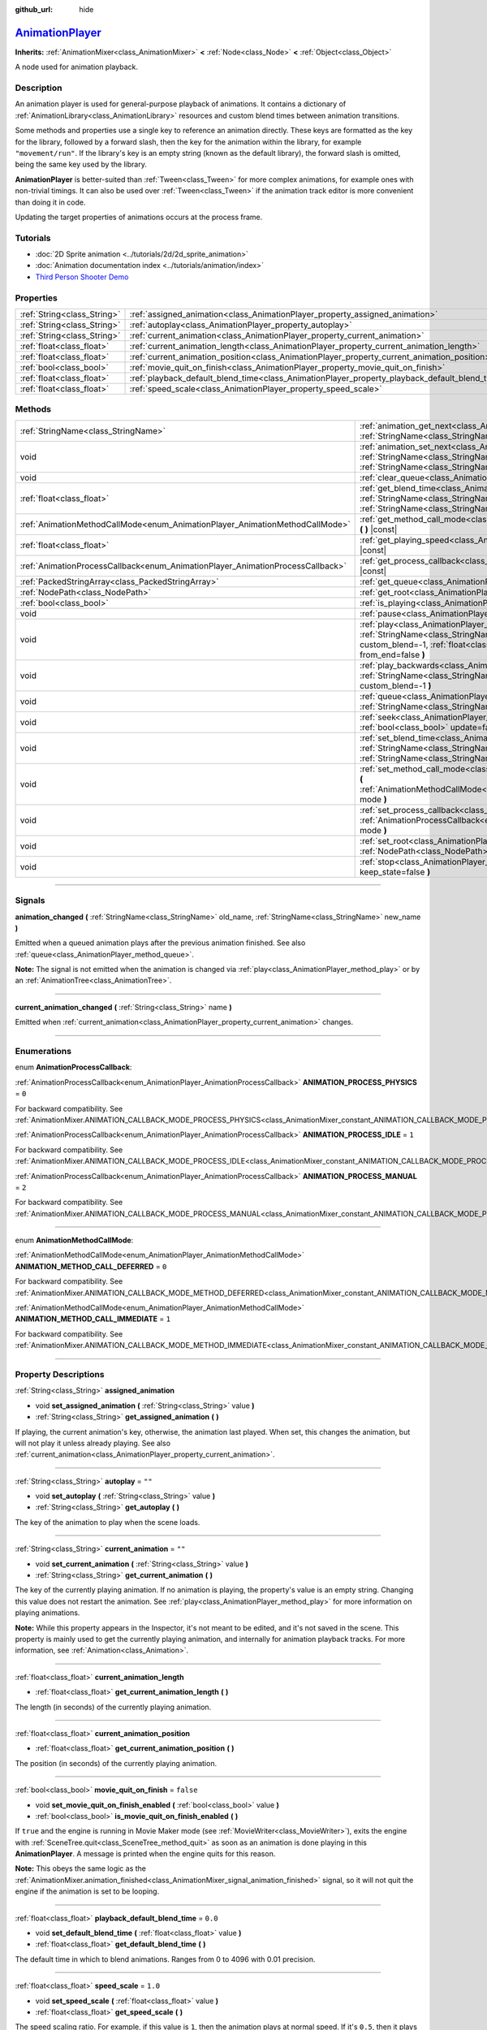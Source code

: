 :github_url: hide

.. DO NOT EDIT THIS FILE!!!
.. Generated automatically from Godot engine sources.
.. Generator: https://github.com/godotengine/godot/tree/master/doc/tools/make_rst.py.
.. XML source: https://github.com/godotengine/godot/tree/master/doc/classes/AnimationPlayer.xml.

.. _class_AnimationPlayer:

`AnimationPlayer <https://github.com/godotengine/godot/blob/master/editor/plugins/animation_player_editor_plugin.h#L47>`_
=========================================================================================================================

**Inherits:** :ref:`AnimationMixer<class_AnimationMixer>` **<** :ref:`Node<class_Node>` **<** :ref:`Object<class_Object>`

A node used for animation playback.

.. rst-class:: classref-introduction-group

Description
-----------

An animation player is used for general-purpose playback of animations. It contains a dictionary of :ref:`AnimationLibrary<class_AnimationLibrary>` resources and custom blend times between animation transitions.

Some methods and properties use a single key to reference an animation directly. These keys are formatted as the key for the library, followed by a forward slash, then the key for the animation within the library, for example ``"movement/run"``. If the library's key is an empty string (known as the default library), the forward slash is omitted, being the same key used by the library.

\ **AnimationPlayer** is better-suited than :ref:`Tween<class_Tween>` for more complex animations, for example ones with non-trivial timings. It can also be used over :ref:`Tween<class_Tween>` if the animation track editor is more convenient than doing it in code.

Updating the target properties of animations occurs at the process frame.

.. rst-class:: classref-introduction-group

Tutorials
---------

- :doc:`2D Sprite animation <../tutorials/2d/2d_sprite_animation>`

- :doc:`Animation documentation index <../tutorials/animation/index>`

- `Third Person Shooter Demo <https://godotengine.org/asset-library/asset/678>`__

.. rst-class:: classref-reftable-group

Properties
----------

.. table::
   :widths: auto

   +-----------------------------+------------------------------------------------------------------------------------------------+-----------+
   | :ref:`String<class_String>` | :ref:`assigned_animation<class_AnimationPlayer_property_assigned_animation>`                   |           |
   +-----------------------------+------------------------------------------------------------------------------------------------+-----------+
   | :ref:`String<class_String>` | :ref:`autoplay<class_AnimationPlayer_property_autoplay>`                                       | ``""``    |
   +-----------------------------+------------------------------------------------------------------------------------------------+-----------+
   | :ref:`String<class_String>` | :ref:`current_animation<class_AnimationPlayer_property_current_animation>`                     | ``""``    |
   +-----------------------------+------------------------------------------------------------------------------------------------+-----------+
   | :ref:`float<class_float>`   | :ref:`current_animation_length<class_AnimationPlayer_property_current_animation_length>`       |           |
   +-----------------------------+------------------------------------------------------------------------------------------------+-----------+
   | :ref:`float<class_float>`   | :ref:`current_animation_position<class_AnimationPlayer_property_current_animation_position>`   |           |
   +-----------------------------+------------------------------------------------------------------------------------------------+-----------+
   | :ref:`bool<class_bool>`     | :ref:`movie_quit_on_finish<class_AnimationPlayer_property_movie_quit_on_finish>`               | ``false`` |
   +-----------------------------+------------------------------------------------------------------------------------------------+-----------+
   | :ref:`float<class_float>`   | :ref:`playback_default_blend_time<class_AnimationPlayer_property_playback_default_blend_time>` | ``0.0``   |
   +-----------------------------+------------------------------------------------------------------------------------------------+-----------+
   | :ref:`float<class_float>`   | :ref:`speed_scale<class_AnimationPlayer_property_speed_scale>`                                 | ``1.0``   |
   +-----------------------------+------------------------------------------------------------------------------------------------+-----------+

.. rst-class:: classref-reftable-group

Methods
-------

.. table::
   :widths: auto

   +--------------------------------------------------------------------------------+---------------------------------------------------------------------------------------------------------------------------------------------------------------------------------------------------------------------------------------+
   | :ref:`StringName<class_StringName>`                                            | :ref:`animation_get_next<class_AnimationPlayer_method_animation_get_next>` **(** :ref:`StringName<class_StringName>` animation_from **)** |const|                                                                                     |
   +--------------------------------------------------------------------------------+---------------------------------------------------------------------------------------------------------------------------------------------------------------------------------------------------------------------------------------+
   | void                                                                           | :ref:`animation_set_next<class_AnimationPlayer_method_animation_set_next>` **(** :ref:`StringName<class_StringName>` animation_from, :ref:`StringName<class_StringName>` animation_to **)**                                           |
   +--------------------------------------------------------------------------------+---------------------------------------------------------------------------------------------------------------------------------------------------------------------------------------------------------------------------------------+
   | void                                                                           | :ref:`clear_queue<class_AnimationPlayer_method_clear_queue>` **(** **)**                                                                                                                                                              |
   +--------------------------------------------------------------------------------+---------------------------------------------------------------------------------------------------------------------------------------------------------------------------------------------------------------------------------------+
   | :ref:`float<class_float>`                                                      | :ref:`get_blend_time<class_AnimationPlayer_method_get_blend_time>` **(** :ref:`StringName<class_StringName>` animation_from, :ref:`StringName<class_StringName>` animation_to **)** |const|                                           |
   +--------------------------------------------------------------------------------+---------------------------------------------------------------------------------------------------------------------------------------------------------------------------------------------------------------------------------------+
   | :ref:`AnimationMethodCallMode<enum_AnimationPlayer_AnimationMethodCallMode>`   | :ref:`get_method_call_mode<class_AnimationPlayer_method_get_method_call_mode>` **(** **)** |const|                                                                                                                                    |
   +--------------------------------------------------------------------------------+---------------------------------------------------------------------------------------------------------------------------------------------------------------------------------------------------------------------------------------+
   | :ref:`float<class_float>`                                                      | :ref:`get_playing_speed<class_AnimationPlayer_method_get_playing_speed>` **(** **)** |const|                                                                                                                                          |
   +--------------------------------------------------------------------------------+---------------------------------------------------------------------------------------------------------------------------------------------------------------------------------------------------------------------------------------+
   | :ref:`AnimationProcessCallback<enum_AnimationPlayer_AnimationProcessCallback>` | :ref:`get_process_callback<class_AnimationPlayer_method_get_process_callback>` **(** **)** |const|                                                                                                                                    |
   +--------------------------------------------------------------------------------+---------------------------------------------------------------------------------------------------------------------------------------------------------------------------------------------------------------------------------------+
   | :ref:`PackedStringArray<class_PackedStringArray>`                              | :ref:`get_queue<class_AnimationPlayer_method_get_queue>` **(** **)**                                                                                                                                                                  |
   +--------------------------------------------------------------------------------+---------------------------------------------------------------------------------------------------------------------------------------------------------------------------------------------------------------------------------------+
   | :ref:`NodePath<class_NodePath>`                                                | :ref:`get_root<class_AnimationPlayer_method_get_root>` **(** **)** |const|                                                                                                                                                            |
   +--------------------------------------------------------------------------------+---------------------------------------------------------------------------------------------------------------------------------------------------------------------------------------------------------------------------------------+
   | :ref:`bool<class_bool>`                                                        | :ref:`is_playing<class_AnimationPlayer_method_is_playing>` **(** **)** |const|                                                                                                                                                        |
   +--------------------------------------------------------------------------------+---------------------------------------------------------------------------------------------------------------------------------------------------------------------------------------------------------------------------------------+
   | void                                                                           | :ref:`pause<class_AnimationPlayer_method_pause>` **(** **)**                                                                                                                                                                          |
   +--------------------------------------------------------------------------------+---------------------------------------------------------------------------------------------------------------------------------------------------------------------------------------------------------------------------------------+
   | void                                                                           | :ref:`play<class_AnimationPlayer_method_play>` **(** :ref:`StringName<class_StringName>` name="", :ref:`float<class_float>` custom_blend=-1, :ref:`float<class_float>` custom_speed=1.0, :ref:`bool<class_bool>` from_end=false **)** |
   +--------------------------------------------------------------------------------+---------------------------------------------------------------------------------------------------------------------------------------------------------------------------------------------------------------------------------------+
   | void                                                                           | :ref:`play_backwards<class_AnimationPlayer_method_play_backwards>` **(** :ref:`StringName<class_StringName>` name="", :ref:`float<class_float>` custom_blend=-1 **)**                                                                 |
   +--------------------------------------------------------------------------------+---------------------------------------------------------------------------------------------------------------------------------------------------------------------------------------------------------------------------------------+
   | void                                                                           | :ref:`queue<class_AnimationPlayer_method_queue>` **(** :ref:`StringName<class_StringName>` name **)**                                                                                                                                 |
   +--------------------------------------------------------------------------------+---------------------------------------------------------------------------------------------------------------------------------------------------------------------------------------------------------------------------------------+
   | void                                                                           | :ref:`seek<class_AnimationPlayer_method_seek>` **(** :ref:`float<class_float>` seconds, :ref:`bool<class_bool>` update=false, :ref:`bool<class_bool>` update_only=false **)**                                                         |
   +--------------------------------------------------------------------------------+---------------------------------------------------------------------------------------------------------------------------------------------------------------------------------------------------------------------------------------+
   | void                                                                           | :ref:`set_blend_time<class_AnimationPlayer_method_set_blend_time>` **(** :ref:`StringName<class_StringName>` animation_from, :ref:`StringName<class_StringName>` animation_to, :ref:`float<class_float>` sec **)**                    |
   +--------------------------------------------------------------------------------+---------------------------------------------------------------------------------------------------------------------------------------------------------------------------------------------------------------------------------------+
   | void                                                                           | :ref:`set_method_call_mode<class_AnimationPlayer_method_set_method_call_mode>` **(** :ref:`AnimationMethodCallMode<enum_AnimationPlayer_AnimationMethodCallMode>` mode **)**                                                          |
   +--------------------------------------------------------------------------------+---------------------------------------------------------------------------------------------------------------------------------------------------------------------------------------------------------------------------------------+
   | void                                                                           | :ref:`set_process_callback<class_AnimationPlayer_method_set_process_callback>` **(** :ref:`AnimationProcessCallback<enum_AnimationPlayer_AnimationProcessCallback>` mode **)**                                                        |
   +--------------------------------------------------------------------------------+---------------------------------------------------------------------------------------------------------------------------------------------------------------------------------------------------------------------------------------+
   | void                                                                           | :ref:`set_root<class_AnimationPlayer_method_set_root>` **(** :ref:`NodePath<class_NodePath>` path **)**                                                                                                                               |
   +--------------------------------------------------------------------------------+---------------------------------------------------------------------------------------------------------------------------------------------------------------------------------------------------------------------------------------+
   | void                                                                           | :ref:`stop<class_AnimationPlayer_method_stop>` **(** :ref:`bool<class_bool>` keep_state=false **)**                                                                                                                                   |
   +--------------------------------------------------------------------------------+---------------------------------------------------------------------------------------------------------------------------------------------------------------------------------------------------------------------------------------+

.. rst-class:: classref-section-separator

----

.. rst-class:: classref-descriptions-group

Signals
-------

.. _class_AnimationPlayer_signal_animation_changed:

.. rst-class:: classref-signal

**animation_changed** **(** :ref:`StringName<class_StringName>` old_name, :ref:`StringName<class_StringName>` new_name **)**

Emitted when a queued animation plays after the previous animation finished. See also :ref:`queue<class_AnimationPlayer_method_queue>`.

\ **Note:** The signal is not emitted when the animation is changed via :ref:`play<class_AnimationPlayer_method_play>` or by an :ref:`AnimationTree<class_AnimationTree>`.

.. rst-class:: classref-item-separator

----

.. _class_AnimationPlayer_signal_current_animation_changed:

.. rst-class:: classref-signal

**current_animation_changed** **(** :ref:`String<class_String>` name **)**

Emitted when :ref:`current_animation<class_AnimationPlayer_property_current_animation>` changes.

.. rst-class:: classref-section-separator

----

.. rst-class:: classref-descriptions-group

Enumerations
------------

.. _enum_AnimationPlayer_AnimationProcessCallback:

.. rst-class:: classref-enumeration

enum **AnimationProcessCallback**:

.. _class_AnimationPlayer_constant_ANIMATION_PROCESS_PHYSICS:

.. rst-class:: classref-enumeration-constant

:ref:`AnimationProcessCallback<enum_AnimationPlayer_AnimationProcessCallback>` **ANIMATION_PROCESS_PHYSICS** = ``0``

For backward compatibility. See :ref:`AnimationMixer.ANIMATION_CALLBACK_MODE_PROCESS_PHYSICS<class_AnimationMixer_constant_ANIMATION_CALLBACK_MODE_PROCESS_PHYSICS>`.

.. _class_AnimationPlayer_constant_ANIMATION_PROCESS_IDLE:

.. rst-class:: classref-enumeration-constant

:ref:`AnimationProcessCallback<enum_AnimationPlayer_AnimationProcessCallback>` **ANIMATION_PROCESS_IDLE** = ``1``

For backward compatibility. See :ref:`AnimationMixer.ANIMATION_CALLBACK_MODE_PROCESS_IDLE<class_AnimationMixer_constant_ANIMATION_CALLBACK_MODE_PROCESS_IDLE>`.

.. _class_AnimationPlayer_constant_ANIMATION_PROCESS_MANUAL:

.. rst-class:: classref-enumeration-constant

:ref:`AnimationProcessCallback<enum_AnimationPlayer_AnimationProcessCallback>` **ANIMATION_PROCESS_MANUAL** = ``2``

For backward compatibility. See :ref:`AnimationMixer.ANIMATION_CALLBACK_MODE_PROCESS_MANUAL<class_AnimationMixer_constant_ANIMATION_CALLBACK_MODE_PROCESS_MANUAL>`.

.. rst-class:: classref-item-separator

----

.. _enum_AnimationPlayer_AnimationMethodCallMode:

.. rst-class:: classref-enumeration

enum **AnimationMethodCallMode**:

.. _class_AnimationPlayer_constant_ANIMATION_METHOD_CALL_DEFERRED:

.. rst-class:: classref-enumeration-constant

:ref:`AnimationMethodCallMode<enum_AnimationPlayer_AnimationMethodCallMode>` **ANIMATION_METHOD_CALL_DEFERRED** = ``0``

For backward compatibility. See :ref:`AnimationMixer.ANIMATION_CALLBACK_MODE_METHOD_DEFERRED<class_AnimationMixer_constant_ANIMATION_CALLBACK_MODE_METHOD_DEFERRED>`.

.. _class_AnimationPlayer_constant_ANIMATION_METHOD_CALL_IMMEDIATE:

.. rst-class:: classref-enumeration-constant

:ref:`AnimationMethodCallMode<enum_AnimationPlayer_AnimationMethodCallMode>` **ANIMATION_METHOD_CALL_IMMEDIATE** = ``1``

For backward compatibility. See :ref:`AnimationMixer.ANIMATION_CALLBACK_MODE_METHOD_IMMEDIATE<class_AnimationMixer_constant_ANIMATION_CALLBACK_MODE_METHOD_IMMEDIATE>`.

.. rst-class:: classref-section-separator

----

.. rst-class:: classref-descriptions-group

Property Descriptions
---------------------

.. _class_AnimationPlayer_property_assigned_animation:

.. rst-class:: classref-property

:ref:`String<class_String>` **assigned_animation**

.. rst-class:: classref-property-setget

- void **set_assigned_animation** **(** :ref:`String<class_String>` value **)**
- :ref:`String<class_String>` **get_assigned_animation** **(** **)**

If playing, the current animation's key, otherwise, the animation last played. When set, this changes the animation, but will not play it unless already playing. See also :ref:`current_animation<class_AnimationPlayer_property_current_animation>`.

.. rst-class:: classref-item-separator

----

.. _class_AnimationPlayer_property_autoplay:

.. rst-class:: classref-property

:ref:`String<class_String>` **autoplay** = ``""``

.. rst-class:: classref-property-setget

- void **set_autoplay** **(** :ref:`String<class_String>` value **)**
- :ref:`String<class_String>` **get_autoplay** **(** **)**

The key of the animation to play when the scene loads.

.. rst-class:: classref-item-separator

----

.. _class_AnimationPlayer_property_current_animation:

.. rst-class:: classref-property

:ref:`String<class_String>` **current_animation** = ``""``

.. rst-class:: classref-property-setget

- void **set_current_animation** **(** :ref:`String<class_String>` value **)**
- :ref:`String<class_String>` **get_current_animation** **(** **)**

The key of the currently playing animation. If no animation is playing, the property's value is an empty string. Changing this value does not restart the animation. See :ref:`play<class_AnimationPlayer_method_play>` for more information on playing animations.

\ **Note:** While this property appears in the Inspector, it's not meant to be edited, and it's not saved in the scene. This property is mainly used to get the currently playing animation, and internally for animation playback tracks. For more information, see :ref:`Animation<class_Animation>`.

.. rst-class:: classref-item-separator

----

.. _class_AnimationPlayer_property_current_animation_length:

.. rst-class:: classref-property

:ref:`float<class_float>` **current_animation_length**

.. rst-class:: classref-property-setget

- :ref:`float<class_float>` **get_current_animation_length** **(** **)**

The length (in seconds) of the currently playing animation.

.. rst-class:: classref-item-separator

----

.. _class_AnimationPlayer_property_current_animation_position:

.. rst-class:: classref-property

:ref:`float<class_float>` **current_animation_position**

.. rst-class:: classref-property-setget

- :ref:`float<class_float>` **get_current_animation_position** **(** **)**

The position (in seconds) of the currently playing animation.

.. rst-class:: classref-item-separator

----

.. _class_AnimationPlayer_property_movie_quit_on_finish:

.. rst-class:: classref-property

:ref:`bool<class_bool>` **movie_quit_on_finish** = ``false``

.. rst-class:: classref-property-setget

- void **set_movie_quit_on_finish_enabled** **(** :ref:`bool<class_bool>` value **)**
- :ref:`bool<class_bool>` **is_movie_quit_on_finish_enabled** **(** **)**

If ``true`` and the engine is running in Movie Maker mode (see :ref:`MovieWriter<class_MovieWriter>`), exits the engine with :ref:`SceneTree.quit<class_SceneTree_method_quit>` as soon as an animation is done playing in this **AnimationPlayer**. A message is printed when the engine quits for this reason.

\ **Note:** This obeys the same logic as the :ref:`AnimationMixer.animation_finished<class_AnimationMixer_signal_animation_finished>` signal, so it will not quit the engine if the animation is set to be looping.

.. rst-class:: classref-item-separator

----

.. _class_AnimationPlayer_property_playback_default_blend_time:

.. rst-class:: classref-property

:ref:`float<class_float>` **playback_default_blend_time** = ``0.0``

.. rst-class:: classref-property-setget

- void **set_default_blend_time** **(** :ref:`float<class_float>` value **)**
- :ref:`float<class_float>` **get_default_blend_time** **(** **)**

The default time in which to blend animations. Ranges from 0 to 4096 with 0.01 precision.

.. rst-class:: classref-item-separator

----

.. _class_AnimationPlayer_property_speed_scale:

.. rst-class:: classref-property

:ref:`float<class_float>` **speed_scale** = ``1.0``

.. rst-class:: classref-property-setget

- void **set_speed_scale** **(** :ref:`float<class_float>` value **)**
- :ref:`float<class_float>` **get_speed_scale** **(** **)**

The speed scaling ratio. For example, if this value is ``1``, then the animation plays at normal speed. If it's ``0.5``, then it plays at half speed. If it's ``2``, then it plays at double speed.

If set to a negative value, the animation is played in reverse. If set to ``0``, the animation will not advance.

.. rst-class:: classref-section-separator

----

.. rst-class:: classref-descriptions-group

Method Descriptions
-------------------

.. _class_AnimationPlayer_method_animation_get_next:

.. rst-class:: classref-method

:ref:`StringName<class_StringName>` **animation_get_next** **(** :ref:`StringName<class_StringName>` animation_from **)** |const|

Returns the key of the animation which is queued to play after the ``animation_from`` animation.

.. rst-class:: classref-item-separator

----

.. _class_AnimationPlayer_method_animation_set_next:

.. rst-class:: classref-method

void **animation_set_next** **(** :ref:`StringName<class_StringName>` animation_from, :ref:`StringName<class_StringName>` animation_to **)**

Triggers the ``animation_to`` animation when the ``animation_from`` animation completes.

.. rst-class:: classref-item-separator

----

.. _class_AnimationPlayer_method_clear_queue:

.. rst-class:: classref-method

void **clear_queue** **(** **)**

Clears all queued, unplayed animations.

.. rst-class:: classref-item-separator

----

.. _class_AnimationPlayer_method_get_blend_time:

.. rst-class:: classref-method

:ref:`float<class_float>` **get_blend_time** **(** :ref:`StringName<class_StringName>` animation_from, :ref:`StringName<class_StringName>` animation_to **)** |const|

Returns the blend time (in seconds) between two animations, referenced by their keys.

.. rst-class:: classref-item-separator

----

.. _class_AnimationPlayer_method_get_method_call_mode:

.. rst-class:: classref-method

:ref:`AnimationMethodCallMode<enum_AnimationPlayer_AnimationMethodCallMode>` **get_method_call_mode** **(** **)** |const|

For backward compatibility. See :ref:`AnimationCallbackModeMethod<enum_AnimationMixer_AnimationCallbackModeMethod>`.

.. rst-class:: classref-item-separator

----

.. _class_AnimationPlayer_method_get_playing_speed:

.. rst-class:: classref-method

:ref:`float<class_float>` **get_playing_speed** **(** **)** |const|

Returns the actual playing speed of current animation or ``0`` if not playing. This speed is the :ref:`speed_scale<class_AnimationPlayer_property_speed_scale>` property multiplied by ``custom_speed`` argument specified when calling the :ref:`play<class_AnimationPlayer_method_play>` method.

Returns a negative value if the current animation is playing backwards.

.. rst-class:: classref-item-separator

----

.. _class_AnimationPlayer_method_get_process_callback:

.. rst-class:: classref-method

:ref:`AnimationProcessCallback<enum_AnimationPlayer_AnimationProcessCallback>` **get_process_callback** **(** **)** |const|

For backward compatibility. See :ref:`AnimationCallbackModeProcess<enum_AnimationMixer_AnimationCallbackModeProcess>`.

.. rst-class:: classref-item-separator

----

.. _class_AnimationPlayer_method_get_queue:

.. rst-class:: classref-method

:ref:`PackedStringArray<class_PackedStringArray>` **get_queue** **(** **)**

Returns a list of the animation keys that are currently queued to play.

.. rst-class:: classref-item-separator

----

.. _class_AnimationPlayer_method_get_root:

.. rst-class:: classref-method

:ref:`NodePath<class_NodePath>` **get_root** **(** **)** |const|

For backward compatibility. See :ref:`AnimationMixer.root_node<class_AnimationMixer_property_root_node>`.

.. rst-class:: classref-item-separator

----

.. _class_AnimationPlayer_method_is_playing:

.. rst-class:: classref-method

:ref:`bool<class_bool>` **is_playing** **(** **)** |const|

Returns ``true`` if an animation is currently playing (even if :ref:`speed_scale<class_AnimationPlayer_property_speed_scale>` and/or ``custom_speed`` are ``0``).

.. rst-class:: classref-item-separator

----

.. _class_AnimationPlayer_method_pause:

.. rst-class:: classref-method

void **pause** **(** **)**

Pauses the currently playing animation. The :ref:`current_animation_position<class_AnimationPlayer_property_current_animation_position>` will be kept and calling :ref:`play<class_AnimationPlayer_method_play>` or :ref:`play_backwards<class_AnimationPlayer_method_play_backwards>` without arguments or with the same animation name as :ref:`assigned_animation<class_AnimationPlayer_property_assigned_animation>` will resume the animation.

See also :ref:`stop<class_AnimationPlayer_method_stop>`.

.. rst-class:: classref-item-separator

----

.. _class_AnimationPlayer_method_play:

.. rst-class:: classref-method

void **play** **(** :ref:`StringName<class_StringName>` name="", :ref:`float<class_float>` custom_blend=-1, :ref:`float<class_float>` custom_speed=1.0, :ref:`bool<class_bool>` from_end=false **)**

Plays the animation with key ``name``. Custom blend times and speed can be set.

The ``from_end`` option only affects when switching to a new animation track, or if the same track but at the start or end. It does not affect resuming playback that was paused in the middle of an animation. If ``custom_speed`` is negative and ``from_end`` is ``true``, the animation will play backwards (which is equivalent to calling :ref:`play_backwards<class_AnimationPlayer_method_play_backwards>`).

The **AnimationPlayer** keeps track of its current or last played animation with :ref:`assigned_animation<class_AnimationPlayer_property_assigned_animation>`. If this method is called with that same animation ``name``, or with no ``name`` parameter, the assigned animation will resume playing if it was paused.

\ **Note:** The animation will be updated the next time the **AnimationPlayer** is processed. If other variables are updated at the same time this is called, they may be updated too early. To perform the update immediately, call ``advance(0)``.

.. rst-class:: classref-item-separator

----

.. _class_AnimationPlayer_method_play_backwards:

.. rst-class:: classref-method

void **play_backwards** **(** :ref:`StringName<class_StringName>` name="", :ref:`float<class_float>` custom_blend=-1 **)**

Plays the animation with key ``name`` in reverse.

This method is a shorthand for :ref:`play<class_AnimationPlayer_method_play>` with ``custom_speed = -1.0`` and ``from_end = true``, so see its description for more information.

.. rst-class:: classref-item-separator

----

.. _class_AnimationPlayer_method_queue:

.. rst-class:: classref-method

void **queue** **(** :ref:`StringName<class_StringName>` name **)**

Queues an animation for playback once the current one is done.

\ **Note:** If a looped animation is currently playing, the queued animation will never play unless the looped animation is stopped somehow.

.. rst-class:: classref-item-separator

----

.. _class_AnimationPlayer_method_seek:

.. rst-class:: classref-method

void **seek** **(** :ref:`float<class_float>` seconds, :ref:`bool<class_bool>` update=false, :ref:`bool<class_bool>` update_only=false **)**

Seeks the animation to the ``seconds`` point in time (in seconds). If ``update`` is ``true``, the animation updates too, otherwise it updates at process time. Events between the current frame and ``seconds`` are skipped.

If ``update_only`` is true, the method / audio / animation playback tracks will not be processed.

\ **Note:** Seeking to the end of the animation doesn't emit :ref:`AnimationMixer.animation_finished<class_AnimationMixer_signal_animation_finished>`. If you want to skip animation and emit the signal, use :ref:`AnimationMixer.advance<class_AnimationMixer_method_advance>`.

.. rst-class:: classref-item-separator

----

.. _class_AnimationPlayer_method_set_blend_time:

.. rst-class:: classref-method

void **set_blend_time** **(** :ref:`StringName<class_StringName>` animation_from, :ref:`StringName<class_StringName>` animation_to, :ref:`float<class_float>` sec **)**

Specifies a blend time (in seconds) between two animations, referenced by their keys.

.. rst-class:: classref-item-separator

----

.. _class_AnimationPlayer_method_set_method_call_mode:

.. rst-class:: classref-method

void **set_method_call_mode** **(** :ref:`AnimationMethodCallMode<enum_AnimationPlayer_AnimationMethodCallMode>` mode **)**

For backward compatibility. See :ref:`AnimationCallbackModeMethod<enum_AnimationMixer_AnimationCallbackModeMethod>`.

.. rst-class:: classref-item-separator

----

.. _class_AnimationPlayer_method_set_process_callback:

.. rst-class:: classref-method

void **set_process_callback** **(** :ref:`AnimationProcessCallback<enum_AnimationPlayer_AnimationProcessCallback>` mode **)**

For backward compatibility. See :ref:`AnimationCallbackModeProcess<enum_AnimationMixer_AnimationCallbackModeProcess>`.

.. rst-class:: classref-item-separator

----

.. _class_AnimationPlayer_method_set_root:

.. rst-class:: classref-method

void **set_root** **(** :ref:`NodePath<class_NodePath>` path **)**

For backward compatibility. See :ref:`AnimationMixer.root_node<class_AnimationMixer_property_root_node>`.

.. rst-class:: classref-item-separator

----

.. _class_AnimationPlayer_method_stop:

.. rst-class:: classref-method

void **stop** **(** :ref:`bool<class_bool>` keep_state=false **)**

Stops the currently playing animation. The animation position is reset to ``0`` and the ``custom_speed`` is reset to ``1.0``. See also :ref:`pause<class_AnimationPlayer_method_pause>`.

If ``keep_state`` is ``true``, the animation state is not updated visually.

\ **Note:** The method / audio / animation playback tracks will not be processed by this method.

.. |virtual| replace:: :abbr:`virtual (This method should typically be overridden by the user to have any effect.)`
.. |const| replace:: :abbr:`const (This method has no side effects. It doesn't modify any of the instance's member variables.)`
.. |vararg| replace:: :abbr:`vararg (This method accepts any number of arguments after the ones described here.)`
.. |constructor| replace:: :abbr:`constructor (This method is used to construct a type.)`
.. |static| replace:: :abbr:`static (This method doesn't need an instance to be called, so it can be called directly using the class name.)`
.. |operator| replace:: :abbr:`operator (This method describes a valid operator to use with this type as left-hand operand.)`
.. |bitfield| replace:: :abbr:`BitField (This value is an integer composed as a bitmask of the following flags.)`
